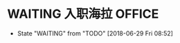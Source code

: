 * WAITING 入职海拉                                                              :OFFICE:
  SCHEDULED: <2018-07-09 Mon>
  - State "WAITING"    from "TODO"       [2018-06-29 Fri 08:52]